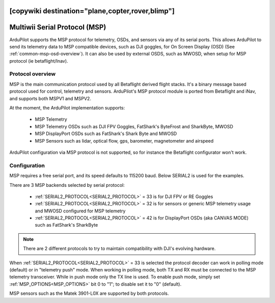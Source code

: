 .. _common-msp-overview-4.2:
[copywiki destination="plane,copter,rover,blimp"]
==============================
Multiwii Serial Protocol (MSP)
==============================

ArduPilot supports the MSP protocol for telemetry, OSDs, and sensors via any of its serial ports. This allows ArduPilot to send its telemetry data to MSP compatible devices, such as DJI goggles, for On Screen Display (OSD) (See :ref:`common-msp-osd-overview`). It can also be used by external OSDS, such as MWOSD, when setup for MSP protocol (ie betaflight/Inav).

Protocol overview
-----------------

MSP is the main communication protocol used by all Betaflight derived flight stacks.
It's a binary message based protocol used for control, telemetry and sensors.
ArduPilot's MSP protocol module is ported from Betaflight and iNav, and supports both MSPV1 and MSPV2.

At the moment, the ArduPilot implementation supports:

 - MSP Telemetry
 - MSP Telemetry OSDs such as DJI FPV Goggles, FatShark's ByteFrost and SharkByte, MWOSD
 - MSP DisplayPort OSDs such as FatShark's Shark Byte and MWOSD
 - MSP Sensors such as lidar, optical flow, gps, barometer, magnetometer and airspeed

ArduPilot configuration via MSP protocol is not supported, so for instance the Betaflight configurator won't work.


Configuration
-------------

MSP requires a free serial port, and its speed defaults to 115200 baud. Below SERIAL2 is used for the examples.

There are 3 MSP backends selected by serial protocol:

 - :ref:`SERIAL2_PROTOCOL<SERIAL2_PROTOCOL>` = 33 is for DJI FPV or RE Goggles
 - :ref:`SERIAL2_PROTOCOL<SERIAL2_PROTOCOL>` = 32 is for sensors or generic MSP telemetry usage and MWOSD configured for MSP telemetry
 - :ref:`SERIAL2_PROTOCOL<SERIAL2_PROTOCOL>` = 42 is for DisplayPort OSDs (aka CANVAS MODE) such as FatShark's SharkByte

.. note:: There are 2 different protocols to try to maintain compatibility with DJI's evolving hardware.

When :ref:`SERIAL2_PROTOCOL<SERIAL2_PROTOCOL>` = 33 is selected the protocol decoder can work in polling mode (default) or in "telemetry push" mode. When working in polling mode, both TX and RX must be connected to the MSP telemetry transceiver. While in push mode only the TX line is used. To enable push mode, simply set :ref:`MSP_OPTIONS<MSP_OPTIONS>` bit 0 to "1"; to disable set it to "0" (default).

MSP sensors such as the Matek 3901-L0X are supported by both protocols.
